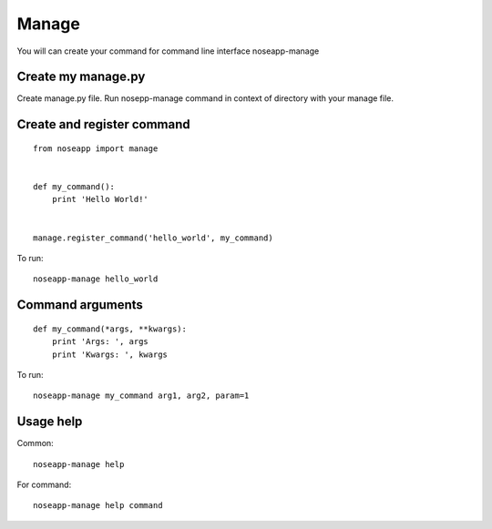 ======
Manage
======

You will can create your command for command line interface noseapp-manage


Create my manage.py
-------------------

Create manage.py file. Run nosepp-manage command in context of directory with your manage file.


Create and register command
---------------------------

::

    from noseapp import manage


    def my_command():
        print 'Hello World!'


    manage.register_command('hello_world', my_command)


To run:

::

    noseapp-manage hello_world


Command arguments
-----------------

::

    def my_command(*args, **kwargs):
        print 'Args: ', args
        print 'Kwargs: ', kwargs


To run:

::

    noseapp-manage my_command arg1, arg2, param=1


Usage help
----------

Common:

::

    noseapp-manage help


For command:

::

    noseapp-manage help command

